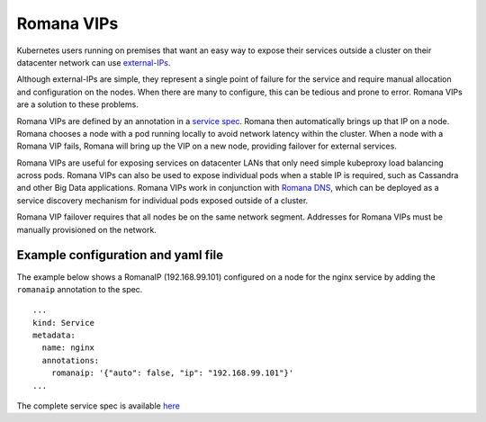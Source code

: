 Romana VIPs
~~~~~~~~~~~

Kubernetes users running on premises that want an easy way to expose
their services outside a cluster on their datacenter network can use
`external-IPs <https://kubernetes.io/docs/concepts/services-networking/service/#external-ips>`__.

Although external-IPs are simple, they represent a single point of
failure for the service and require manual allocation and configuration
on the nodes. When there are many to configure, this can be tedious and
prone to error. Romana VIPs are a solution to these problems.

Romana VIPs are defined by an annotation in a `service
spec <https://raw.githubusercontent.com/wiki/romana/romana/files/nginx.yml>`__.
Romana then automatically brings up that IP on a node. Romana chooses a
node with a pod running locally to avoid network latency within the
cluster. When a node with a Romana VIP fails, Romana will bring up the
VIP on a new node, providing failover for external services.

Romana VIPs are useful for exposing services on datacenter LANs that
only need simple kubeproxy load balancing across pods. Romana VIPs can
also be used to expose individual pods when a stable IP is required,
such as Cassandra and other Big Data applications. Romana VIPs work in
conjunction with `Romana DNS <https://github.com/romana/romanadns>`__,
which can be deployed as a service discovery mechanism for individual
pods exposed outside of a cluster.

Romana VIP failover requires that all nodes be on the same network
segment. Addresses for Romana VIPs must be manually provisioned on the
network.

Example configuration and yaml file
-----------------------------------

The example below shows a RomanaIP (192.168.99.101) configured on a node
for the nginx service by adding the ``romanaip`` annotation to the spec.

::

    ...
    kind: Service
    metadata:
      name: nginx
      annotations:
        romanaip: '{"auto": false, "ip": "192.168.99.101"}'
    ...

The complete service spec is available
`here <https://raw.githubusercontent.com/wiki/romana/romana/files/nginx.yml>`__
